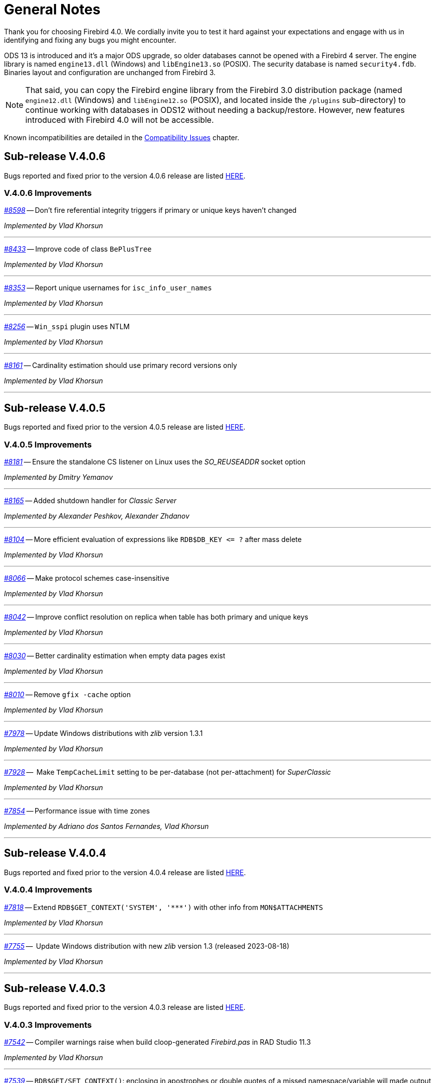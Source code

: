 [[rnfb40-general]]
= General Notes

Thank you for choosing Firebird 4.0.
We cordially invite you to test it hard against your expectations and engage with us in identifying and fixing any bugs you might encounter.

ODS 13 is introduced and it's a major ODS upgrade, so older databases cannot be opened with a Firebird 4 server.
The engine library is named `engine13.dll` (Windows) and `libEngine13.so` (POSIX).
The security database is named `security4.fdb`.
Binaries layout and configuration are unchanged from Firebird 3.

[NOTE]
====
That said, you can copy the Firebird engine library from the Firebird 3.0 distribution package (named `engine12.dll` (Windows) and `libEngine12.so` (POSIX), and located inside the `/plugins` sub-directory) to continue working with databases in ODS12 without needing a backup/restore.
However, new features introduced with Firebird 4.0 will not be accessible.
====

Known incompatibilities are detailed in the <<rnfb40-compat,Compatibility Issues>> chapter.


[[rnfb40-general-v406]]
== Sub-release V.4.0.6

Bugs reported and fixed prior to the version 4.0.6 release are listed <<bug-406,HERE>>.

[[rnfb40-general-improvements-v406]]
=== V.4.0.6 Improvements

_https://github.com/FirebirdSQL/firebird/issues/8598[#8598]_
-- Don't fire referential integrity triggers if primary or unique keys haven't changed  

_Implemented by Vlad Khorsun_

'''

_https://github.com/FirebirdSQL/firebird/pull/8433[#8433]_
-- Improve code of class `BePlusTree`   

_Implemented by Vlad Khorsun_

'''

_https://github.com/FirebirdSQL/firebird/issues/8353[#8353]_
-- Report unique usernames for `isc_info_user_names`  

_Implemented by Vlad Khorsun_

'''

_https://github.com/FirebirdSQL/firebird/issues/8256[#8256]_
-- `Win_sspi` plugin uses NTLM  

_Implemented by Vlad Khorsun_

'''

_https://github.com/FirebirdSQL/firebird/issues/8161[#8161]_
-- Cardinality estimation should use primary record versions only  

_Implemented by Vlad Khorsun_

'''


[[rnfb40-general-v405]]
== Sub-release V.4.0.5

Bugs reported and fixed prior to the version 4.0.5 release are listed <<bug-405,HERE>>.

[[rnfb40-general-improvements-v405]]
=== V.4.0.5 Improvements

_https://github.com/FirebirdSQL/firebird/pull/8181[#8181]_
-- Ensure the standalone CS listener on Linux uses the _SO_REUSEADDR_ socket option  

_Implemented by Dmitry Yemanov_

'''

_https://github.com/FirebirdSQL/firebird/pull/8165[#8165]_
-- Added shutdown handler for _Classic Server_  

_Implemented by Alexander Peshkov, Alexander Zhdanov_

'''

_https://github.com/FirebirdSQL/firebird/issues/8104[#8104]_
-- More efficient evaluation of expressions like `++RDB$DB_KEY <= ?++` after mass delete

_Implemented by Vlad Khorsun_

'''

_https://github.com/FirebirdSQL/firebird/issues/8066[#8066]_
-- Make protocol schemes case-insensitive  

_Implemented by Vlad Khorsun_

'''

_https://github.com/FirebirdSQL/firebird/issues/8042[#8042]_
-- Improve conflict resolution on replica when table has both primary and unique keys

_Implemented by Vlad Khorsun_

'''

_https://github.com/FirebirdSQL/firebird/issues/8030[#8030]_
-- Better cardinality estimation when empty data pages exist  

_Implemented by Vlad Khorsun_

'''

_https://github.com/FirebirdSQL/firebird/issues/8010[#8010]_
-- Remove `gfix -cache` option  

_Implemented by Vlad Khorsun_

'''

_https://github.com/FirebirdSQL/firebird/issues/7978[#7978]_
-- Update Windows distributions with _zlib_ version 1.3.1  

_Implemented by Vlad Khorsun_

'''

_https://github.com/FirebirdSQL/firebird/issues/7928[#7928]_
--  Make `TempCacheLimit` setting to be per-database (not per-attachment) for _SuperClassic_  

_Implemented by Vlad Khorsun_

'''

_https://github.com/FirebirdSQL/firebird/issues/7854[#7854]_
-- Performance issue with time zones  

_Implemented by Adriano dos Santos Fernandes, Vlad Khorsun_

'''


[[rnfb40-general-v404]]
== Sub-release V.4.0.4

Bugs reported and fixed prior to the version 4.0.4 release are listed <<bug-404,HERE>>.

[[rnfb40-general-improvements-v404]]
=== V.4.0.4 Improvements

_https://github.com/FirebirdSQL/firebird/issues/7818[#7818]_
-- Extend `RDB$GET_CONTEXT('SYSTEM', '++***++')` with other info from `MON$ATTACHMENTS`

_Implemented by Vlad Khorsun_

'''

_https://github.com/FirebirdSQL/firebird/issues/7755[#7755]_
--  Update Windows distribution with new _zlib_ version 1.3 (released 2023-08-18)  

_Implemented by Vlad Khorsun_

'''


[[rnfb40-general-v403]]
== Sub-release V.4.0.3

Bugs reported and fixed prior to the version 4.0.3 release are listed <<bug-403,HERE>>.

[[rnfb40-general-improvements-v403]]
=== V.4.0.3 Improvements

_https://github.com/FirebirdSQL/firebird/issues/7542[#7542]_
-- Compiler warnings raise when build cloop-generated _Firebird.pas_ in RAD Studio 11.3  

_Implemented by Vlad Khorsun_

'''

_https://github.com/FirebirdSQL/firebird/issues/7539[#7539]_
-- `RDB$GET/SET_CONTEXT()`: enclosing in apostrophes or double quotes of a missed namespace/variable will made output more readable  

_Implemented by Vlad Khorsun_

'''

_https://github.com/FirebirdSQL/firebird/issues/7494[#7494]_
-- Avoid non necessary index reads  

_Implemented by Vlad Khorsun_

'''

_https://github.com/FirebirdSQL/firebird/issues/7468[#7468]_
-- Add switch to control in guardian timeout before killing firebird server process  

_Implemented by Alex Peshkoff_

'''

_https://github.com/FirebirdSQL/firebird/issues/7437[#7437]_
-- Updated _zlib_ to version 1.2.13 (released 2022-10-13)  

_Implemented by Vlad Khorsun_

'''

_https://github.com/FirebirdSQL/firebird/issues/7425[#7425]_
-- Add REPLICA MODE to the output of the _isql_ `SHOW DATABASE` command  

_Implemented by Dmitry Yemanov_

'''

_https://github.com/FirebirdSQL/firebird/issues/7418[#7418]_
-- Improve reliability of plugin manager  

_Implemented by Alex Peshkoff_

'''

_https://github.com/FirebirdSQL/firebird/issues/7294[#7294]_
-- Allow FB-known macros in replication.conf  

_Implemented by Dmitry Yemanov_

'''

_https://github.com/FirebirdSQL/firebird/issues/7259[#7259]_
-- Remove TcpLoopbackFastPath and use of `SIO_LOOPBACK_FAST_PATH`  

_Implemented by Vlad Khorsun_

'''

_https://github.com/FirebirdSQL/firebird/issues/7186[#7186]_
-- _NBackup_ `RDB$BACKUP_HISTORY` cleanup

See also <<rnfb40-util-nbackup-clean>>

_Implemented by Vlad Khorsun_

'''


[[rnfb40-general-v402]]
== Sub-release V.4.0.2

Bugs reported and fixed prior to the version 4.0.2 release are listed <<bug-402,HERE>>.

[[rnfb40-general-improvements-v402]]
=== V.4.0.2 Improvements

_https://github.com/FirebirdSQL/firebird/pull/6983[#6983]_
-- New built-in function _<<rnfb40-dml-new-blob-append, BLOB_APPEND>>_  

_Implemented by V. Khorsun_

'''

_https://github.com/FirebirdSQL/firebird/issues/7208[#7208]_
-- Trace: provide performance statistics for DDL statement.  

_Implemented by V. Khorsun_

'''
  
_https://github.com/FirebirdSQL/firebird/issues/7194[#7194]_
-- Make it possible to avoid _fbclient_ dependency in Pascal programs using _firebird.pas_.  

_Implemented by A. Peshkov_

'''
  
_https://github.com/FirebirdSQL/firebird/issues/7168[#7168]_
-- Ignore missing UDR libraries during restore.  

_Implemented by A. dos Santos Fernandes_

'''
  
_https://github.com/FirebirdSQL/firebird/issues/7161[#7161]_
-- Update _zlib_ to version 1.2.12.  

_Implemented by V. Khorsun_

'''
  
_https://github.com/FirebirdSQL/firebird/issues/7093[#7093]_
-- Improve indexed lookup speed of strings when the last keys characters are part of collated contractions.  

_Implemented by A. dos Santos Fernandes_

'''
  
_https://github.com/FirebirdSQL/firebird/issues/7092[#7092]_
-- Improve performance of `CURRENT_TIME`.  

_Implemented by A. dos Santos Fernandes_

'''
  
_https://github.com/FirebirdSQL/firebird/issues/7042[#7042]_
-- `ON DISCONNECT` triggers are not executed during forced attachment shutdown.  

_Implemented by I. Eremin_

'''
  
_https://github.com/FirebirdSQL/firebird/issues/7041[#7041]_
-- Firebird port for Apple M1 architecture.  

_Implemented by J. Frutos, A. Peshkoff, A. dos Santos Fernandes_

'''
  
_https://github.com/FirebirdSQL/firebird/issues/7038[#7038]_
-- Improve performance of `STARTING WITH` with insensitive collations.  

_Implemented by A. dos Santos Fernandes_

'''
  
_https://github.com/FirebirdSQL/firebird/issues/6730[#6730]_
-- Trace: provide ability to see `STATEMENT RESTART` events (or their count).  
  
_Implemented by V. Khorsun_

'''

[[rnfb40-general-v401]]
== Sub-release V.4.0.1

Bugs reported and fixed prior to the version 4.0.1 release are listed <<bug-401,HERE>>.

[[rnfb40-general-improvements-v401]]
=== V.4.0.1 Improvements

_https://github.com/FirebirdSQL/firebird/issues/6910[#6910]_
-- Add way to retrieve statement BLR with _Statement::getInfo()_ and ISQL's `SET EXEC_PATH_DISPLAY BLR`.  


_Implemented by A. dos Santos Fernandes_

'''

_https://github.com/FirebirdSQL/firebird/issues/6959[#6959]_
-- Add _getInfo()_ method to the _Batch_ interface in the API.  

_Implemented by A. Peshkov_

'''

_https://github.com/FirebirdSQL/firebird/issues/6954[#6954]_
-- Add `fb_info_protocol_version` information request to _Attachment::getInfo()_.  

_Implemented by A. Peshkov_

'''


_https://github.com/FirebirdSQL/firebird/issues/6929[#6929]_
-- Add support of PKCS v.1.5 padding to RSA functions, needed for backward compatibility with old systems.  

_Implemented by A. Peshkov_

'''

_https://github.com/FirebirdSQL/firebird/issues/6915[#6915]_
-- Allow attribute `DISABLE-COMPRESSIONS` in UNICODE collations.  

_Implemented by A. dos Santos Fernandes_

'''

_https://github.com/FirebirdSQL/firebird/issues/6903[#6903]_
-- Make it possible to create ICU-based collations with locales keywords.  

_Implemented by tkeinz, A. dos Santos Fernandes_

'''

_https://github.com/FirebirdSQL/firebird/issues/6872[#6872]_
-- Faster indexed `STARTING WITH` execution with UNICODE collations.  

_Implemented by A. dos Santos Fernandes_

'''

_https://github.com/FirebirdSQL/firebird/issues/6810[#6810]_
-- Use precise limit of salt length when signing messages and verifying the sign.  

_Implemented by A. Peshkov_

'''

_https://github.com/FirebirdSQL/firebird/issues/6809[#6809]_
-- Integer hex-literal support for `INT128`.  

_Implemented by A. Peshkov_

'''

[[rnfb40-general-bugreport]]
== Bug Reporting

Bugs fixed since the release of version 4.0.0 are listed and described in the chapter entitled <<rnfb40-bug,Bugs Fixed>>.

* If you think you have discovered a new bug in this release, please make a point of reading the instructions for bug reporting in the article https://www.firebirdsql.org/en/how-to-report-bugs/[How to Report Bugs Effectively], at the Firebird Project website.
* If you think a bug fix has not worked, or has caused a regression, please locate the original bug report in the Tracker, reopen it if necessary, and follow the instructions below.

Follow these guidelines as you attempt to analyse your bug:

. Write detailed bug reports, supplying the exact build number of your Firebird kit.
Also provide details of the OS platform.
Include reproducible test data in your report and post it to our https://github.com/FirebirdSQL/firebird/issues[Tracker].
. You are warmly encouraged to make yourself known as a field-tester of this beta by subscribing to the mailto:firebird-test-request@lists.sourceforge.net?subject=subscribe[field-testers' list] and posting the best possible bug description you can.
. If you want to start a discussion thread about a bug or an implementation, please do so by subscribing to the mailto:firebird-devel+subscribe@googlegroups.com[firebird-devel list].

[[rnfb40-general-docs]]
== Documentation

You will find all of the README documents referred to in these notes -- as well as many others not referred to -- in the doc sub-directory of your Firebird 4.0 installation.

__ -- The Firebird Project__
